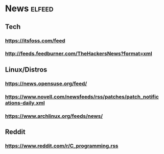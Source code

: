 * News :elfeed:
** Tech
*** https://itsfoss.com/feed
*** http://feeds.feedburner.com/TheHackersNews?format=xml
** Linux/Distros
*** https://news.opensuse.org/feed/
*** https://www.novell.com/newsfeeds/rss/patches/patch_notifications-daily.xml
*** https://www.archlinux.org/feeds/news/
** Reddit
*** https://www.reddit.com/r/C_programming.rss
